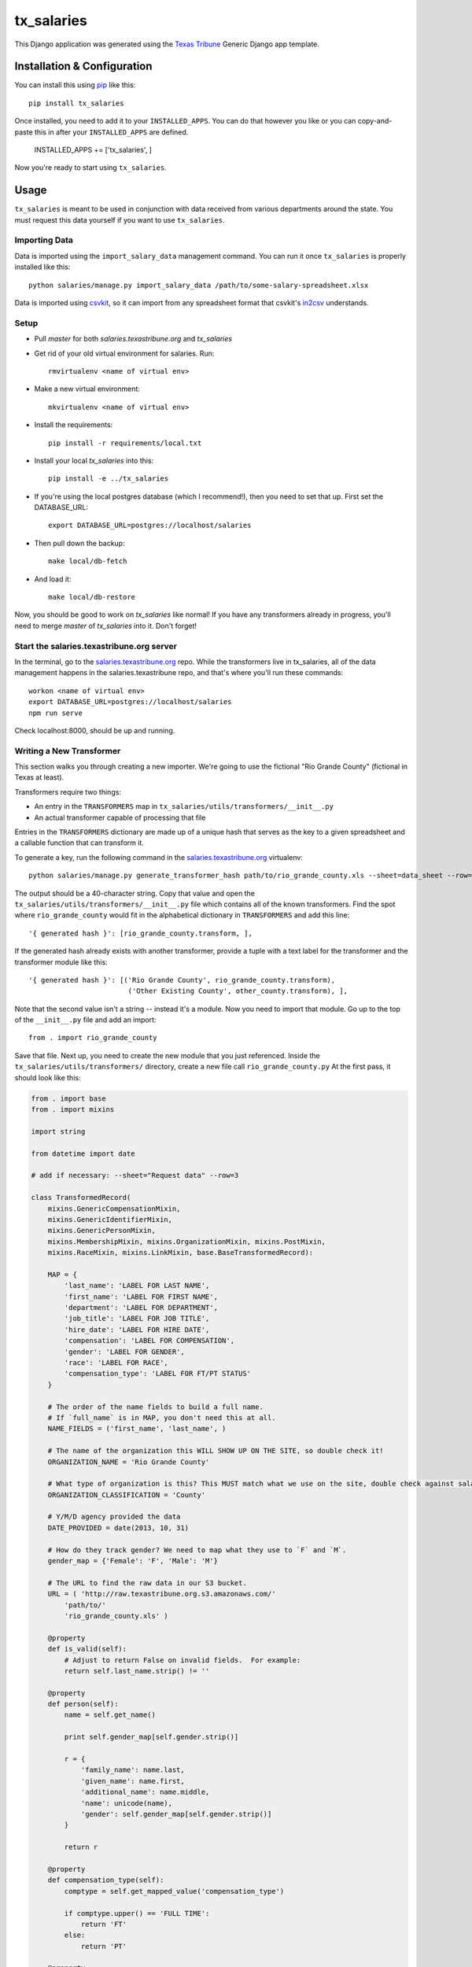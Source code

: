 tx_salaries
===========
This Django application was generated using the `Texas Tribune`_ Generic
Django app template.


Installation & Configuration
----------------------------
You can install this using `pip`_ like this::

    pip install tx_salaries

Once installed, you need to add it to your ``INSTALLED_APPS``.  You can do that
however you like or you can copy-and-paste this in after your
``INSTALLED_APPS`` are defined.

    INSTALLED_APPS += ['tx_salaries', ]

Now you're ready to start using ``tx_salaries``.


Usage
-----
``tx_salaries`` is meant to be used in conjunction with data received from
various departments around the state.  You must request this data yourself if
you want to use ``tx_salaries``.

Importing Data
""""""""""""""
Data is imported using the ``import_salary_data`` management command.  You can run it once
``tx_salaries`` is properly installed like this::

    python salaries/manage.py import_salary_data /path/to/some-salary-spreadsheet.xlsx

Data is imported using `csvkit`_, so it can import from any spreadsheet format
that csvkit's `in2csv`_ understands.


Setup
"""""
+ Pull `master` for both `salaries.texastribune.org` and `tx_salaries`
+ Get rid of your old virtual environment for salaries. Run::

    rmvirtualenv <name of virtual env>

+ Make a new virtual environment::
    
    mkvirtualenv <name of virtual env>

+ Install the requirements::
    
    pip install -r requirements/local.txt

+ Install your local `tx_salaries` into this::

    pip install -e ../tx_salaries

+ If you're using the local postgres database (which I recommend!), then you need to set that up. First set the DATABASE_URL::

    export DATABASE_URL=postgres://localhost/salaries

+ Then pull down the backup::

    make local/db-fetch

+ And load it::

    make local/db-restore

Now, you should be good to work on `tx_salaries` like normal! If you have any transformers already in progress, you'll need to merge `master` of `tx_salaries` into it. Don't forget!


Start the salaries.texastribune.org server
""""""""""""""""""""""""""""""""""""""""""

In the terminal, go to the `salaries.texastribune.org`_ repo. While the transformers live in tx_salaries, all of the data management happens in the salaries.texastribune repo, and that's where you'll run these commands::

    workon <name of virtual env>
    export DATABASE_URL=postgres://localhost/salaries
    npm run serve

Check localhost:8000, should be up and running.


Writing a New Transformer
"""""""""""""""""""""""""
This section walks you through creating a new importer.  We're going to use
the fictional "Rio Grande County" (fictional in Texas at least).

Transformers require two things:

* An entry in the ``TRANSFORMERS`` map in ``tx_salaries/utils/transformers/__init__.py``
* An actual transformer capable of processing that file

Entries in the ``TRANSFORMERS`` dictionary are made up of a unique hash that
serves as the key to a given spreadsheet and a callable function that can
transform it.

To generate a key, run the following command in the `salaries.texastribune.org`_ virtualenv::

    python salaries/manage.py generate_transformer_hash path/to/rio_grande_county.xls --sheet=data_sheet --row=number_of_header_row

The output should be a 40-character string.  Copy that value and open the
``tx_salaries/utils/transformers/__init__.py`` file which contains all of the
known transformers.  Find the spot where ``rio_grande_county`` would fit in the
alphabetical dictionary in ``TRANSFORMERS`` and add this line::

    '{ generated hash }': [rio_grande_county.transform, ],

If the generated hash already exists with another transformer, provide a tuple with a text
label for the transformer and the transformer module like this::

    '{ generated hash }': [('Rio Grande County', rio_grande_county.transform),
                            ('Other Existing County', other_county.transform), ],

Note that the second value isn't a string -- instead it's a module.  Now you need to
import that module.  Go up to the top of the ``__init__.py`` file and add an
import::

    from . import rio_grande_county

Save that file.  Next up, you need to create the new module that you just
referenced.  Inside the ``tx_salaries/utils/transformers/`` directory, create a
new file call ``rio_grande_county.py``  At the first pass, it should look like
this:

.. code-block:: python

    from . import base
    from . import mixins

    import string

    from datetime import date

    # add if necessary: --sheet="Request data" --row=3
    
    class TransformedRecord(
        mixins.GenericCompensationMixin,
        mixins.GenericIdentifierMixin,
        mixins.GenericPersonMixin,
        mixins.MembershipMixin, mixins.OrganizationMixin, mixins.PostMixin,
        mixins.RaceMixin, mixins.LinkMixin, base.BaseTransformedRecord):

        MAP = {
            'last_name': 'LABEL FOR LAST NAME',
            'first_name': 'LABEL FOR FIRST NAME',
            'department': 'LABEL FOR DEPARTMENT',
            'job_title': 'LABEL FOR JOB TITLE',
            'hire_date': 'LABEL FOR HIRE DATE',
            'compensation': 'LABEL FOR COMPENSATION',
            'gender': 'LABEL FOR GENDER',
            'race': 'LABEL FOR RACE',
            'compensation_type': 'LABEL FOR FT/PT STATUS'
        }

        # The order of the name fields to build a full name.
        # If `full_name` is in MAP, you don't need this at all.
        NAME_FIELDS = ('first_name', 'last_name', )

        # The name of the organization this WILL SHOW UP ON THE SITE, so double check it!
        ORGANIZATION_NAME = 'Rio Grande County'

        # What type of organization is this? This MUST match what we use on the site, double check against salaries.texastribune.org
        ORGANIZATION_CLASSIFICATION = 'County'

        # Y/M/D agency provided the data
        DATE_PROVIDED = date(2013, 10, 31)

        # How do they track gender? We need to map what they use to `F` and `M`.
        gender_map = {'Female': 'F', 'Male': 'M'}

        # The URL to find the raw data in our S3 bucket.
        URL = ( 'http://raw.texastribune.org.s3.amazonaws.com/'
            'path/to/'
            'rio_grande_county.xls' )

        @property
        def is_valid(self):
            # Adjust to return False on invalid fields.  For example:
            return self.last_name.strip() != ''

        @property
        def person(self):
            name = self.get_name()
        
            print self.gender_map[self.gender.strip()]
        
            r = {
                'family_name': name.last,
                'given_name': name.first,
                'additional_name': name.middle,
                'name': unicode(name),
                'gender': self.gender_map[self.gender.strip()]
            }

            return r

        @property
        def compensation_type(self):
            comptype = self.get_mapped_value('compensation_type')

            if comptype.upper() == 'FULL TIME':
                return 'FT'
            else:
                return 'PT'

        @property
        def description(self):
            comptype = self.get_mapped_value('compensation_type')

            if comptype == 'FT':
                return 'Annual gross salary'
            elif comptype == 'PT':
                return 'Part-time, annual gross salary'

    transform = base.transform_factory(TransformedRecord)

Each of the ``LABEL FOR XXX`` fields should be adjusted to match the
appropriate column in the given spreadsheet. If the file requires special
sheet or row handling, note the ``--sheet`` and ``--row`` flags as a comment
at the top of the file.

``TransformedRecord`` now represents a generic record.  You may need to
customize the various properties added by the mixins or replace them with
custom properties in other cases.  See the mixins for further documentation on
what they add.

The last line generates a ``transform`` function that uses the ``TransformedRecord``
that you just created.  Now you're ready to run the importer.

Back on the command line, run this::

    python salaries/manage.py import_salary_data /path/to/rio_grande_county.xls

Pay attention to any error messages you receive. Most transformer errors are due
to missing data -- either the user didn't map to all the necessary fields,
didn't include a mixin to process a field or made an error in an overridden
property that is supposed to return an attribute.

Note the ``generate_transformer_hash`` and ``import_salary`` data
management commands can take ``--sheet`` and ``--row`` flags if the agency gave
you a spreadsheet with multiple sheets or a header row that isn't the first row.

Congratulations!  You just completed your first salary transformer.


Understanding Transformers
""""""""""""""""""""""""""

Transformers are callable functions that take two arguments and return an array
of data to be processed.  At its simplest, it would look like this::

    def transform(labels, source):
        data = []
        for raw_record in source:
            record = dict(zip(labels, raw_record))
            # ... create the structure required ...
            data.append(structured_record)
        return data

The data contained in the fictitious ``structured_record`` variable is a
dictionary that must look something like this::

    structured_record = {
        'original': ...,  # dictionary of key/value pairs for the data
        'tx_people.Identifier': ...,  # dictionary of attributes for the Identifier
        'tx_people.Organization': ...,  # dictionary of attributes for the Organization
        'tx_people.Post': ...,  # dictionary of attributes for the Post
        'tx_people.Membership': ...,  # dictionary of attributes for the Membership
        'compensations': [
            # first dictionary of compensation and type
            # should contain at least one, can contain as many as necessary
        ]

    }}

That record is structured such that its keys and values match the models and kwargs
for storing tx_people and tx_salaries models. How do spreadsheets get structured?

The `import_salary_data`_ management command runs through several modules to store
spreadsheet data. First it uses transformer.`transform`_, which uses the header
row to identify the transformer necessary to import the spreadsheet.

That transformer turns each row of the spreadsheet into a structured record with
the help of `mixins`_.py and `base`_.py. ``base.py`` defines the template of the
record, and ``mixins.py`` provides functions to format the required data. Mixins
are included in the definition of ``TransformedRecord``. However, mixins cannot
handle all situations, and sometimes fields like ``CompensationType`` require
special logic. You can override mixins by writing a custom `@property` in the
transformer. Errors often happen at this stage when a transformer and its mixins
fail to provide all the fields required by base.

After each of the rows of the spreadsheet are converted to structured records,
a list of records is sent to `to_db`_.save(), which unpacks and stores the data.
``import_salary_data`` also keeps track of the unique organizations and positions
that are imported so it can denormalize the stats when the import finishes.

That's a high-level view of transformers. Read the comments in ``mixins.py`` and
check out the data template in ``base.py`` for more details on the specific attributes
transformers require.

.. _Texas Tribune: http://www.texastribune.org/
.. _csvkit: http://csvkit.readthedocs.org/en/latest/
.. _in2csv: http://csvkit.readthedocs.org/en/latest/scripts/in2csv.html
.. _salaries.texastribune.org: https://github.com/texastribune/salaries.texastribune.org
.. _pip: http://www.pip-installer.org/en/latest/

.. _import_salary_data: tx_salaries/management/commands/import_salary_data.py
.. _transform: tx_salaries/utils/transformer.py
.. _transform: tx_salaries/utils/transformer.py
.. _mixins: tx_salaries/utils/transformers/mixins.py
.. _base: tx_salaries/utils/transformers/base.py
.. _to_db: tx_salaries/utils/to_db.py
